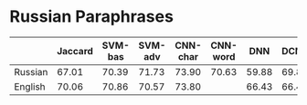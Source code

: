 * Russian Paraphrases
|         | Jaccard | SVM-bas | SVM-adv |CNN-char | CNN-word | DNN | DCNN |
|---------+---------+---------+---------+---------+----------+-----+------|
| Russian |  67.01  |  70.39  |  71.73  | 73.90   | 70.63    |59.88| 69.89|
| English |  70.06  |  70.86  |  70.57  | 73.80   |          |66.43| 66.43|

